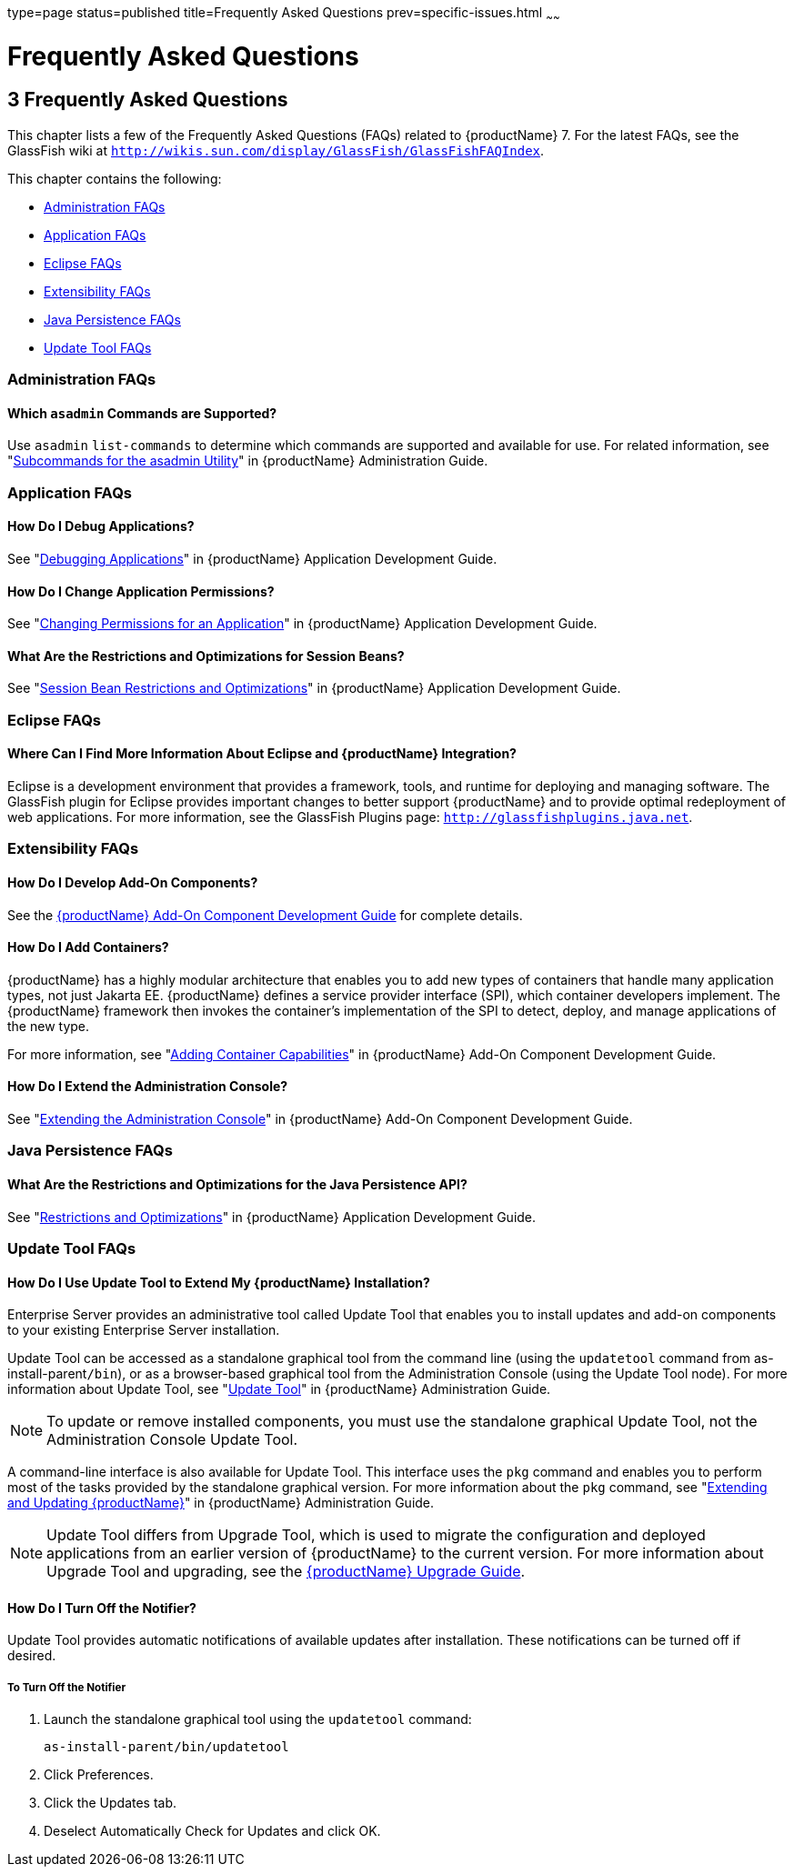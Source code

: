 type=page
status=published
title=Frequently Asked Questions
prev=specific-issues.html
~~~~~~

= Frequently Asked Questions

[[GSTSG00006]][[abgkd]]


[[frequently-asked-questions]]
== 3 Frequently Asked Questions

This chapter lists a few of the Frequently Asked Questions (FAQs)
related to {productName} 7. For the latest FAQs, see the
GlassFish wiki at
`http://wikis.sun.com/display/GlassFish/GlassFishFAQIndex`.

This chapter contains the following:

* link:#ghynj[Administration FAQs]
* link:#ghyaf[Application FAQs]
* link:#ghyak[Eclipse FAQs]
* link:#ghybv[Extensibility FAQs]
* link:#ghybi[Java Persistence FAQs]
* link:#ghybd[Update Tool FAQs]

[[ghynj]][[GSTSG00071]][[administration-faqs]]

=== Administration FAQs

[[ghvhr]][[GSTSG00252]][[which-asadmin-commands-are-supported]]

==== Which `asadmin` Commands are Supported?

Use `asadmin` `list-commands` to determine which commands are supported
and available for use. For related information, see
"link:administration-guide/asadmin-subcommands.html#GSADG00023[Subcommands for the asadmin Utility]" in {productName} Administration Guide.

[[ghyaf]][[GSTSG00072]][[application-faqs]]

=== Application FAQs

[[ghybu]][[GSTSG00253]][[how-do-i-debug-applications]]

==== How Do I Debug Applications?

See "link:application-development-guide/debugging-apps.html#GSDVG00004[Debugging Applications]" in {productName} Application Development Guide.

[[ghybh]][[GSTSG00254]][[how-do-i-change-application-permissions]]

==== How Do I Change Application Permissions?

See "link:application-development-guide/securing-apps.html#GSDVG00372[Changing Permissions for an Application]" in
{productName} Application Development Guide.

[[ghybt]][[GSTSG00255]][[what-are-the-restrictions-and-optimizations-for-session-beans]]

==== What Are the Restrictions and Optimizations for Session Beans?

See "link:application-development-guide/ejb.html#GSDVG00427[Session Bean Restrictions and Optimizations]" in
{productName} Application Development Guide.

[[ghyak]][[GSTSG00073]][[eclipse-faqs]]

=== Eclipse FAQs

[[ghvmc]][[GSTSG00256]][[where-can-i-find-more-information-about-eclipse-and-glassfish-server-integration]]

==== Where Can I Find More Information About Eclipse and {productName} Integration?

Eclipse is a development environment that provides a framework, tools,
and runtime for deploying and managing software. The GlassFish plugin
for Eclipse provides important changes to better support {productName} and to provide optimal redeployment of web applications. For more
information, see the GlassFish Plugins page:
`http://glassfishplugins.java.net`.

[[ghybv]][[GSTSG00074]][[extensibility-faqs]]

=== Extensibility FAQs

[[ghyaw]][[GSTSG00257]][[how-do-i-develop-add-on-components]]

==== How Do I Develop Add-On Components?

See the link:add-on-component-development-guide.html#GSACG[{productName} Add-On
Component Development Guide] for complete details.

[[ghvhg]][[GSTSG00258]][[how-do-i-add-containers]]

==== How Do I Add Containers?

{productName} has a highly modular architecture that enables you to
add new types of containers that handle many application types, not just
Jakarta EE. {productName} defines a service provider interface (SPI),
which container developers implement. The {productName} framework
then invokes the container's implementation of the SPI to detect,
deploy, and manage applications of the new type.

For more information, see "link:add-on-component-development-guide/adding-container-capabilities.html#GSACG00007[Adding Container
Capabilities]" in {productName} Add-On Component
Development Guide.

[[ghvgv]][[GSTSG00259]][[how-do-i-extend-the-administration-console]]

==== How Do I Extend the Administration Console?

See "link:add-on-component-development-guide/extending-the-admin-console.html#GSACG00003[Extending the Administration Console]" in
{productName} Add-On Component Development Guide.

[[ghybi]][[GSTSG00075]][[java-persistence-faqs]]

=== Java Persistence FAQs

[[ghvnl]][[GSTSG00260]][[what-are-the-restrictions-and-optimizations-for-the-java-persistence-api]]

==== What Are the Restrictions and Optimizations for the Java Persistence API?

See "link:application-development-guide/jpa.html#GSDVG00139[Restrictions and Optimizations]" in {productName} Application Development Guide.

[[ghybd]][[GSTSG00076]][[update-tool-faqs]]

=== Update Tool FAQs

[[ghvly]][[GSTSG00261]][[how-do-i-use-update-tool-to-extend-my-glassfish-server-installation]]

==== How Do I Use Update Tool to Extend My {productName} Installation?

Enterprise Server provides an administrative tool called Update Tool
that enables you to install updates and add-on components to your
existing Enterprise Server installation.

Update Tool can be accessed as a standalone graphical tool from the
command line (using the `updatetool` command from
as-install-parent``/bin``), or as a browser-based graphical tool from the
Administration Console (using the Update Tool node). For more
information about Update Tool, see "link:administration-guide.html#GSADG00701[Update Tool]" in
{productName} Administration Guide.

[NOTE]
====
To update or remove installed components, you must use the standalone
graphical Update Tool, not the Administration Console Update Tool.
====

A command-line interface is also available for Update Tool. This
interface uses the `pkg` command and enables you to perform most of the
tasks provided by the standalone graphical version. For more information
about the `pkg` command, see "link:administration-guide.html#GSADG00014[Extending and Updating
{productName}]" in {productName}
Administration Guide.

[NOTE]
====
Update Tool differs from Upgrade Tool, which is used to migrate the
configuration and deployed applications from an earlier version of
{productName} to the current version. For more information about
Upgrade Tool and upgrading, see the link:upgrade-guide.html#GSUPG[{productName} Upgrade Guide].
====

[[gjjoq]][[GSTSG00262]][[how-do-i-turn-off-the-notifier]]

==== How Do I Turn Off the Notifier?

Update Tool provides automatic notifications of available updates after
installation. These notifications can be turned off if desired.

[[gjjox]][[GSTSG00028]][[to-turn-off-the-notifier]]

===== To Turn Off the Notifier

1. Launch the standalone graphical tool using the `updatetool` command:
+
[source]
----
as-install-parent/bin/updatetool
----
2. Click Preferences.
3. Click the Updates tab.
4. Deselect Automatically Check for Updates and click OK.
